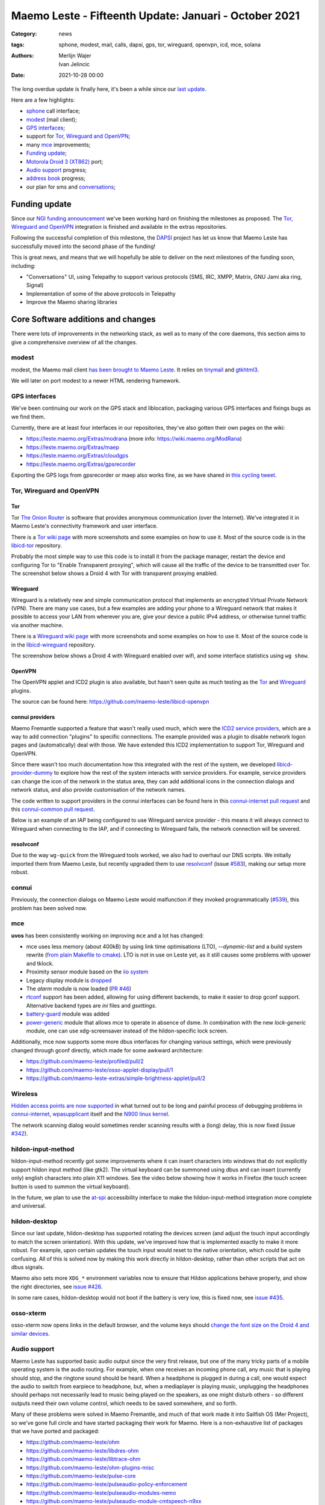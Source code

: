 Maemo Leste - Fifteenth Update: Januari - October 2021
######################################################

:Category: news
:tags: sphone, modest, mail, calls, dapsi, gps, tor, wireguard, openvpn, icd, mce, solana
:authors: Merlijn Wajer, Ivan Jelincic
:date: 2021-10-28 00:00

The long overdue update is finally here, it's been a while since our `last
update
<{filename}/maemo-leste-update-december-2020.rst>`_.

Here are a few highlights:

* `sphone`_ call interface;
* `modest`_ (mail client);
* `GPS interfaces`_;
* support for `Tor, Wireguard and OpenVPN`_;
* many `mce`_ improvements;
* `Funding update`_;
* `Motorola Droid 3 (XT862)`_ port;
* `Audio support`_ progress;
* `address book`_ progress;
* our plan for sms and `conversations`_;


Funding update
==============

Since our `NGI funding announcement <{filename}/ngi-funding-april-2021.rst>`_
we've been working hard on finishing the milestones as proposed. The `Tor,
Wireguard and OpenVPN`_ integration is finished and available in the extras
repositories.

Following the successful completion of this milestone, the
`DAPSI <https://dapsi.ngi.eu>`_ project has let us know that Maemo Leste has
successfully moved into the second phase of the funding!

This is great news, and means that we will hopefully be able to deliver on the
next milestones of the funding soon, including:

* "Conversations" UI, using Telepathy to support various protocols (SMS, IRC,
  XMPP, Matrix, GNU Jami aka ring, Signal)
* Implementation of some of the above protocols in Telepathy
* Improve the Maemo sharing libraries


Core Software additions and changes
===================================

There were lots of improvements in the networking stack, as well as to many of
the core daemons, this section aims to give a comprehensive overview of all the
changes.

modest
------

modest, the Maemo mail client `has been brought to Maemo Leste <https://github.com/maemo-leste/bugtracker/issues/207>`_.
It relies on `tinymail <https://github.com/maemo-leste/tinymail>`_ and `gtkhtml3
<https://github.com/maemo-leste/gtkhtml3>`_.


We will later on port modest to a
newer HTML rendering framework.

.. image:: /images/modest-1.jpg
  :height: 324px
  :width: 576px

.. image:: /images/modest-2.jpg
  :height: 324px
  :width: 576px




GPS interfaces
--------------

We've been continuing our work on the GPS stack and liblocation, packaging
various GPS interfaces and fixings bugs as we find them.

Currently, there are at least four interfaces in our repositories, they've also
gotten their own pages on the wiki:

* https://leste.maemo.org/Extras/modrana (more info: https://wiki.maemo.org/ModRana)
* https://leste.maemo.org/Extras/maep
* https://leste.maemo.org/Extras/cloudgps
* https://leste.maemo.org/Extras/gpsrecorder

Exporting the GPS logs from gpsrecorder or maep also works fine, as we have
shared in `this cycling tweet
<https://twitter.com/maemoleste/status/1389277775664721923>`_.

Tor, Wireguard and OpenVPN
--------------------------

Tor
~~~

Tor `The Onion Router <https://www.torproject.org/>`_ is software that provides
anonymous communication (over the Internet). We've integrated it in Maemo
Leste's connectivity framework and user interface.

There is a `Tor wiki page <https://leste.maemo.org/Tor>`_ with more screenshots
and some examples on how to use it. Most of the source code is in the
`libicd-tor <https://github.com/maemo-leste/libicd-tor>`_ repository.

Probably the most simple way to use this code is to install it from the package
manager, restart the device and configuring Tor to "Enable Transparent
proxying", which will cause all the traffic of the device to be transmitted over
Tor. The screenshot below shows a Droid 4 with Tor with transparent proxying
enabled.

.. image:: /images/tor-check.png
  :height: 324px
  :width: 576px


Wireguard
~~~~~~~~~

Wireguard is a relatively new and simple communication protocol that implements
an encrypted Virtual Private Network (VPN). There are many use cases, but a few
examples are adding your phone to a Wireguard network that makes it possible to
access your LAN from wherever you are, give your device a public IPv4 address,
or otherwise tunnel traffic via another machine.

There is a `Wireguard wiki page <https://leste.maemo.org/Wireguard>`_ with more screenshots
and some examples on how to use it. Most of the source code is in the
`libicd-wireguard <https://github.com/maemo-leste/libicd-wireguard>`_ repository.

The screenshow below shows a Droid 4 with Wireguard enabled over wifi, and some
interface statistics using ``wg show``.

.. image:: /images/wg-show.png
  :height: 324px
  :width: 576px


OpenVPN
~~~~~~~

The OpenVPN applet and ICD2 plugin is also available, but hasn't seen quite as
much testing as the `Tor`_ and `Wireguard`_ plugins.

The source can be found here: https://github.com/maemo-leste/libicd-openvpn

connui providers
~~~~~~~~~~~~~~~~

Maemo Fremantle supported a feature that wasn't really used much, which were the
`ICD2 service providers
<http://maemo.org/api_refs/5.0/5.0-final/icd2/group__icd__srv__provider.html>`_,
which are a way to add connection "plugins" to specific connections. The example
provided was a plugin to disable network logon pages and (automatically) deal
with those. We have extended this ICD2 implementation to support Tor, Wireguard
and OpenVPN.

Since there wasn't too much documentation how this integrated with the rest of
the system, we developed `libicd-provider-dummy
<https://github.com/maemo-leste/libicd-provider-dummy/>`_ to explore how the
rest of the system interacts with service providers. For example, service
providers can change the icon of the network in the status area, they can add
additional icons in the connection dialogs and network status, and also provide
customisation of the network names.

The code written to support providers in the connui interfaces can
be found here in this `connui-internet pull request
<https://github.com/maemo-leste/connui-internet/pull/2/>`_ and this
`connui-common pull request
<https://github.com/maemo-leste/connui-common/pull/1>`_.

Below is an example of an IAP being configured to use Wireguard service
provider - this means it will always connect to Wireguard when connecting to the
IAP, and if connecting to Wireguard fails, the network connection will be
severed.

.. image:: /images/wireguard-provider.png
  :height: 324px
  :width: 576px

.. image:: /images/wireguard-provider-cfg.png
  :height: 324px
  :width: 576px


resolvconf
~~~~~~~~~~

Due to the way ``wg-quick`` from the Wireguard tools worked, we also had to
overhaul our DNS scripts. We initially imported them from Maemo Leste, but
recently upgraded them to use `resolvconf
<https://github.com/maemo-leste/libicd-network-ipv4/pull/3>`_ (issue `#583
<https://github.com/maemo-leste/bugtracker/issues/583>`_), making our setup more
robust.


connui
------

Previously, the connection dialogs on Maemo Leste would malfunction if they
invoked programmatically (`#539
<https://github.com/maemo-leste/bugtracker/issues/539>`_), this problem has been
solved now.


mce
---

**uvos** has been consistently working on improving ``mce`` and a lot has changed:

* mce uses less memory (about 400kB) by using link time optimisations (LTO),
  `--dynamic-list` and a build system rewrite (`from plain Makefile to cmake
  <https://github.com/maemo-leste/mce/pull/50>`_).
  LTO is not in use on Leste yet, as it still causes some problems with upower
  and tklock.
* Proximity sensor module based on the `iio system <https://github.com/maemo-leste/mce/pull/17>`_
* Legacy display module is `dropped
  <https://github.com/maemo-leste/mce/pull/48>`_
* The `alarm` module is now loaded (`PR #46 <https://github.com/maemo-leste/mce/pull/46>`_)
* `rtconf <https://github.com/maemo-leste/mce/pull/49>`_ support has been added,
  allowing for using different backends, to make it easier to drop gconf
  support. Alternative backend types are `ini` files and `gsettings`.
* `battery-guard <https://github.com/maemo-leste/mce/pull/43>`_ module was added
* `power-generic <https://github.com/maemo-leste/mce/pull/47>`_ module that
  allows mce to operate in absence of dsme. In combination with the new
  `lock-generic` module, one can use xdg-screensaver instead of the
  hildon-specific lock screen.


Additionally, mce now supports some more dbus interfaces for changing various
settings, which were previously changed through gconf directly, which made for
some awkward architecture:

* https://github.com/maemo-leste/profiled/pull/2
* https://github.com/maemo-leste/osso-applet-display/pull/1
* https://github.com/maemo-leste-extras/simple-brightness-applet/pull/2


.. Profiles control panel applet
.. -----------------------------
.. 
.. TODO
.. 
.. Some fixes, renamed
.. https://github.com/maemo-leste/bugtracker/issues/569

Wireless
--------

`Hidden access points are now supported <https://github.com/maemo-leste/bugtracker/issues/489>`_ in what turned out to be long and painful process of debugging problems in `connui-internet <https://github.com/maemo-leste/connui-internet/commit/181b42acf295ca32812ad6330e36c556d90cb3cb>`_, `wpasupplicant <https://github.com/maemo-leste/bugtracker/issues/489#issuecomment-881039662>`_ itself and the `N900 linux kernel <https://github.com/maemo-leste/n9xx-linux/commit/a242bd68f75cf9d68935aaa6f32fa05f3e4d62e9>`_.


The network scanning dialog would sometimes render scanning results with a
(long) delay, this is now fixed (issue `#342 <https://github.com/maemo-leste/bugtracker/issues/342>`_).


hildon-input-method
-------------------

hildon-input-method recently got some improvements where it can insert
characters into windows that do not explicitly support hildon input method (like
gtk2). The virtual keyboard can be summoned using dbus and can insert (currently
only) english characters into plain X11 windows. See the video below showing how
it works in Firefox (the touch screen button is used to summon the virtual
keyboard).

.. raw:: html

    <video controls height="480px" width="640px">
    <source src="images/him-dbus.webm" type="video/webm">
    </video>


In the future, we plan to use the `at-spi
<https://www.freedesktop.org/wiki/Accessibility/AT-SPI2/>`_ accessibility
interface to make the hildon-input-method integration more complete and
universal.


hildon-desktop
--------------

Since our last update, hildon-desktop has supported rotating the devices screen
(and adjust the touch input accordingly to match the screen orientation). With
this update, we've improved how that is implemented exactly to make it more
robust. For example, upon certain updates the touch input would reset to the
native orientation, which could be quite confusing. All of this is solved now by
making this work directly in hildon-desktop, rather than other scripts that act
on dbus signals.


Maemo also sets more ``XDG_*`` environment variables now to ensure that Hildon
applications behave properly, and show the right directories, see `issue #426 <https://github.com/maemo-leste/bugtracker/issues/426>`_.

In some rare cases, hildon-desktop would not boot if the battery is very low,
this is fixed now, see `issue #435 <https://github.com/maemo-leste/bugtracker/issues/435>`_.


osso-xterm
----------

osso-xterm now opens links in the default browser, and the volume keys should
`change the font size on the Droid 4 and similar devices <https://github.com/maemo-leste/bugtracker/issues/385>`_.


Audio support
-------------

Maemo Leste has supported basic audio output since the very first release, but
one of the many tricky parts of a mobile operating system is the audio routing.
For example, when one receives an incoming phone call, any music that is playing
should stop, and the ringtone sound should be heard. When a headphone is plugged
in during a call, one would expect the audio to switch from earpiece to
headphone, but, when a mediaplayer is playing music, unplugging the headphones
should perhaps not necessarily lead to music being played on the speakers, as
one might disturb others - so different outputs need their own volume control,
which needs to be saved somewhere, and so forth.

Many of these problems were solved in Maemo Fremantle, and much of that work
made it into Sailfish OS (Mer Project), so we've gone full circle and have
started packaging their work for Maemo. Here is a non-exhaustive list of
packages that we have ported and packaged:

* https://github.com/maemo-leste/ohm
* https://github.com/maemo-leste/libdres-ohm
* https://github.com/maemo-leste/libtrace-ohm
* https://github.com/maemo-leste/ohm-plugins-misc
* https://github.com/maemo-leste/pulse-core
* https://github.com/maemo-leste/pulseaudio-policy-enforcement
* https://github.com/maemo-leste/pulseaudio-modules-nemo
* https://github.com/maemo-leste/pulseaudio-module-cmtspeech-n9xx

These modules should help us with the audio policy routing, but also contain
device-specific support modules, for example in the case of the N900, where the
packages should help routing audio to and from the modem during phone calls.

More work remains to be done to integrate this on our devices, since audio
policies are somewhat complex and many of the components aren't well known to
us.


sphone
------

`sphone is a ofono GUI <https://github.com/maemo-leste/sphone>`_ based on gtk,
which `uvos` has been modernising and improving a bunch, aiming to make it
modular with optional hildon/maemo support. In other words: it's a program that
allows you to make phone calls on Maemo Leste, at least theoretically.

The integration in Maemo Leste is still very much a work in progress, as is
sphone, but it's already working to some degree, as can be seen in this video:

.. raw:: html

    <video controls height="360px" width="640px">
    <source src="/images/maemo-leste-sphone.webm" type="video/webm">
    </video>

Integration with the Maemo address book (and other address books) is also being
worked on. Here's a screenshot of the interface is portrait mode:

.. image:: /images/sphone-dialer.png
  :height: 576px
  :width: 324px


The application is only available in the **-devel** repositories.

address book
------------

We're still working on fully implementing the Maemo Fremantle address book and
contacts framework (osso-abook), but we've made a lot of progress - it should be
ready pretty soon.


.. image:: images/osso-abook-newcontact.png
  :height: 281px
  :width: 484px


conversations
-------------

There is not a lot to report on this subject yet, besides what was mentioned in
the `Funding update`_.

We aim to have the Conversations UI be a frontend for many Telepathy protocols
(SMS just being one of them), using the existing (Maemo Fremantle) rtcom (Real
Time Communication) framework. The widget set that we will use will likely be
Qt, and we will likely using an existing Maemo application and strip out
everything we don't need, and then add the parts we want.

In concrete steps:

1. Strip `yappari <https://github.com/agamez/yappari>`_ of all Whatsapp code, and
   re-use the GUI as conversations UI frontend - a lot will change, but the
   general UI is pretty usable;
2. Add support for `RTCOM
   <https://wiki.maemo.org/Documentation/Maemo_5_Developer_Guide/Architecture/RTCOM>`_
   using `rtcom-eventlogger
   <http://maemo.org/api_refs/5.0/5.0-final/eventlogger/>`_ and other plugins
   that might be required;
3. Add a simple telepathy plugin (telepathy-ring for sms most likely);
4. Modify the UI to support multiple protocols the way we want to;
5. Look into user interfaces to modify telepathy protocol parameters;
6. Add more telepathy protocols;

Below is a low-resolution screenshot of what Yappari looks like on Maemo
Fremantle - **it is not a screenshot of our current conversations application**.

.. image:: images/yappari.jpg


recovery boot option
--------------------

We now feature a recovery boot option for various devices, see `issue #505
<https://github.com/maemo-leste/bugtracker/issues/505>`_ and `image-builder pull
request 8 <https://github.com/maemo-leste/image-builder/pull/8>`_. This is not
yet available for the Pinephone and N900, but it is for the Droid 3, Droid 4
and Droid Bionic.


fbkeyboard
----------

The Maemo Leste emergency rescue boot mode now features a framebuffer
keyboard, our modified version of it `can be found in the fbkeyboard repository
<https://github.com/maemo-leste/fbkeyboard>`_.

fbkeyboard is not available when the device has a hardware keyboard.

.. image:: images/bionicfbkeyboard.jpg
  :height: 652px
  :width: 489px


osso-systemui-devlock
---------------------

If your Nokia N900 had a lock code set, Maemo Leste would get stuck somewhere
during booting with a black screen. This has now been solved, see `issue #495
<https://github.com/maemo-leste/bugtracker/issues/495>`_ and `issue #343
<https://github.com/maemo-leste/bugtracker/issues/343>`_.


Additional Software changes
===========================

libsdl input
------------

The libsdl video and input problems we were seeing before have finally been fixed, see `issue #413 <https://github.com/maemo-leste/bugtracker/issues/413>`_.
This is great since it also makes many other applications more usable, for
example `cloudgps` . So the (full screen) window placement should now work fine,
and both keyboard and mouse input should just work.


Python bindings
---------------

We have added python bindings for `libconic`, the hildon connection management
library, see `python-conic <https://github.com/maemo-leste/python-conic>`_.


ScummVM
-------

ScummVM was broken since our migration to Devuan Beowulf, but rebasing on a
newer released fixed the problem, and now `ScummVM works again <https://github.com/maemo-leste/bugtracker/issues/353>`_.

There is also a ScummVM wiki entry now, with various tips and tricks:
https://leste.maemo.org/Extras/ScummVM

New Extras packages
-------------------

Several new extras package have been added, here's a list of a few of them:

- wifi-switcher
- qshot



Community updates
=================

Wiki updates
------------

We have added wiki pages for various ``Extras`` packages, you can find them
under the `Category:Extras <https://leste.maemo.org/Category:Extras>`_ page.

There is now also a package `Infobox` template to make it easy to add a page for
a package - if you're a maintainer of a package, please consider making a wiki
page entry for it!


Languages and Translations
--------------------------

We have imported additional community translations:

* Arabic
* Turkish
* Slovak
* Hungarian

And we have drastically changed how we get translations to the Maemo Leste
devices - we now use the awesome `weblate.org` translation interface, making it
easy to change or submit translations, automatically creating Github pull
requests in the process.

Check out `Maemo Leste on Weblate.org
<https://hosted.weblate.org/projects/maemo-leste/#information>`_.


Leste on Android via chroot
---------------------------

``diejuse`` has been experimenting with running Maemo Leste in a chroot on
Android, and `he has documented the process here
<https://github.com/diejuse/chroot_Maemo-leste_on_Android>`_.


Here are two videos of it in action:

.. raw:: html

    <iframe width="560" height="315" src="https://www.youtube.com/embed/OqFHivcPIRM"
     ;rameborder="0" allow="accelerometer; autoplay; encrypted-media; gyroscope;
    picture-in-picture" allowfullscreen></iframe>


.. raw:: html

    <iframe width="560" height="315" src="https://www.youtube.com/embed/kipuT0VXzC4"
     ;rameborder="0" allow="accelerometer; autoplay; encrypted-media; gyroscope;
    picture-in-picture" allowfullscreen></iframe>


Hardware & Drivers
==================


Motorola Droid 3 (XT862)
------------------------

This is a new device port (codename ``solana``) - it's still in the early
stages, but a lot of things already just work, enough for us to boast about it:

* Support for kexecboot using `clown-boot`_
* X11 and 3D
* Audio
* Wireless
 
The following still needs work:

* Brightness control does not work - the screen always has maximum brightness
* Keyboard backlight doesn't seem to work yet
* The modem doesn't work yet - it shows up on USB, but the interrupts aren't configured properly.
* 3D shows some frame lag / misdrawing, perhaps the powervr clock needs adjusting
* Touchscreen buttons do not work yet (the ones on the side)
* Persistent kernel log store (pstore) does not work yet
* We might be able to free up 3MB more - we need to see if we can use 512MB ram instead of 509MB
* The keyboard layout in Leste is not faithful to the icons on the keyboard, but rather mostly mimic droid 4

More information on the `Droid 3 wiki page <https://leste.maemo.org/Motorola_Droid_3>`_.


.. image:: images/droid3-photo.jpg
  :height: 500px
  :width: 500px


clown-boot
~~~~~~~~~~

``clown-boot`` is the name for a method devised by **uvos** that uses a
double-kexec approach to load the kexecboot bootloader, and then the Maemo Leste
linux kernel. It was initially created for the Bionic device, but we've re-used
the approach for the Motorola Droid 3. We've decided to clean up the code a bit
and distributed it over three different repositories for reproducibility:

* Kernel modules for the Android stock kernel: https://github.com/maemo-leste/clown-boot-kexec
* Mainline-based kernel that is loaded from Android and loads kexecboot: https://github.com/maemo-leste/clown-boot-kernel
* Code used to kexec to kexecboot on Android: https://github.com/maemo-leste/clown-boot

The older code for clown-boot on the Droid 3 `can be found here
<https://github.com/MerlijnWajer/bionic-clown-boot/tree/solana>`_.

Motorola Droid 4 and Droid Bionic
---------------------------------

The Motorola Droid 4 should have significantly better power management, due to a
``quircks-mapphone`` module introduced in MCE, which will deal with silencing
the modem signal strength updates when the display is off and also deal with a
(current) power management problem in the modem usb interface that keeps the
modem awake even when there is no data to read. See `this commit
<https://github.com/maemo-leste/mce/commit/f25e8f20562a358d3df37c14e5d7b8639ec869c8>`_
for the code, and `this leste-config pull request
<https://github.com/maemo-leste/leste-config/pull/25/commits/b01dccd4ffb5e34dda058e231dcf64ee0712b7bb>`_
for the addition of the module.

The touch screen buttons now provide specific features:

* The **search** button raises the virtual keyboard, regardless of the
  application (see `hildon-input-method`_ improvements)
* The **back** button will either close a window or go back a stacked window
* The **home** window will switch to either the window expose view, or the
  application launcher view
* The **hamburger** button (three lines) will activate the hildon-specific
  context menu of applications if they support it

.. raw:: html

    <video controls height="480px" width="640px">
    <source src="images/ts-buttons-demonstration.webm" type="video/webm">
    </video>

Some of these features are also added to the pinephone hardware buttons.


Finally, ``uvos`` has been working on headphone plugin detection, which will
make it into our development kernel soon.


Nokia N900
----------

As mentioned in `osso-systemui-devlock`_, unlocking devices at boot should now
work. We are now also using the `nl80211` interface, as opposed to the `wext`
interface.


Pinephone
---------

Launching the virtual keyboard is now supported in any X11 window, as mentioned
in the `hildon-input-method`_ section, the key to activate it is the volume up
key. Once we have the 3D situation on the N900 and Droid devices under control,
we will start looking at fixing the 3D rendering problems that seems to occur on
the pinephone occasionally.



Interested?
===========

If you have questions, are interested in specifics, or helping out, or wish to
have a specific package ported, please see our bugtracker.

**We have several Nokia N900 and Motorola Droid 4 and Bionic units available to
interested developers**, so if you are interested in helping out but have
trouble acquiring a device, let us know.

Please also join our `mailing list
<https://mailinglists.dyne.org/cgi-bin/mailman/listinfo/maemo-leste>`_ to stay
up to date, ask questions and/or help out. Another great way to get in touch is
to join the `IRC channel <https://leste.maemo.org/IRC_channel>`_.

If you like our work and want to see it continue, join us!
